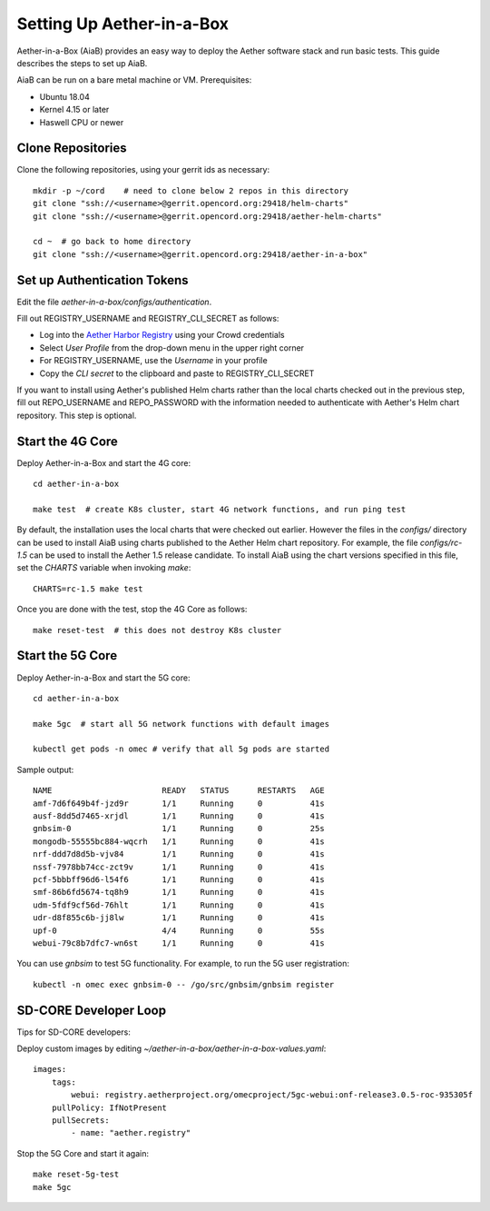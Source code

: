 .. vim: syntax=rst

Setting Up Aether-in-a-Box
==========================

Aether-in-a-Box (AiaB) provides an easy way to deploy the Aether software stack and
run basic tests.  This guide describes the steps to set up AiaB.

AiaB can be run on a bare metal machine or VM.  Prerequisites:

* Ubuntu 18.04
* Kernel 4.15 or later
* Haswell CPU or newer

Clone Repositories
------------------

Clone the following repositories, using your gerrit ids as necessary::

    mkdir -p ~/cord    # need to clone below 2 repos in this directory
    git clone "ssh://<username>@gerrit.opencord.org:29418/helm-charts"
    git clone "ssh://<username>@gerrit.opencord.org:29418/aether-helm-charts"

    cd ~  # go back to home directory
    git clone "ssh://<username>@gerrit.opencord.org:29418/aether-in-a-box"

Set up Authentication Tokens
----------------------------

Edit the file *aether-in-a-box/configs/authentication*.

Fill out REGISTRY_USERNAME and REGISTRY_CLI_SECRET as follows:

* Log into the `Aether Harbor Registry <https://registry.aetherproject.org>`_ using your Crowd credentials
* Select *User Profile* from the drop-down menu in the upper right corner
* For REGISTRY_USERNAME, use the *Username* in your profile
* Copy the *CLI secret* to the clipboard and paste to REGISTRY_CLI_SECRET

If you want to install using Aether's published Helm charts rather than the local charts
checked out in the previous step, fill out REPO_USERNAME and REPO_PASSWORD with the
information needed to authenticate with Aether's Helm chart repository.  This step is optional.

Start the 4G Core
-----------------

Deploy Aether-in-a-Box and start the 4G core::

    cd aether-in-a-box

    make test  # create K8s cluster, start 4G network functions, and run ping test

By default, the installation uses the local charts that were checked out earlier.  However the
files in the *configs/* directory can be used to install AiaB using charts published to the Aether Helm
chart repository.  For example, the file *configs/rc-1.5* can be used to install the Aether 1.5 release candidate.
To install AiaB using the chart versions specified in this file, set the *CHARTS* variable when invoking *make*::

    CHARTS=rc-1.5 make test

Once you are done with the test, stop the 4G Core as follows::

    make reset-test  # this does not destroy K8s cluster

Start the 5G Core
-----------------

Deploy Aether-in-a-Box and start the 5G core::

    cd aether-in-a-box

    make 5gc  # start all 5G network functions with default images

    kubectl get pods -n omec # verify that all 5g pods are started

Sample output::

    NAME                       READY   STATUS      RESTARTS   AGE
    amf-7d6f649b4f-jzd9r       1/1     Running     0          41s
    ausf-8dd5d7465-xrjdl       1/1     Running     0          41s
    gnbsim-0                   1/1     Running     0          25s
    mongodb-55555bc884-wqcrh   1/1     Running     0          41s
    nrf-ddd7d8d5b-vjv84        1/1     Running     0          41s
    nssf-7978bb74cc-zct9v      1/1     Running     0          41s
    pcf-5bbbff96d6-l54f6       1/1     Running     0          41s
    smf-86b6fd5674-tq8h9       1/1     Running     0          41s
    udm-5fdf9cf56d-76hlt       1/1     Running     0          41s
    udr-d8f855c6b-jj8lw        1/1     Running     0          41s
    upf-0                      4/4     Running     0          55s
    webui-79c8b7dfc7-wn6st     1/1     Running     0          41s

You can use *gnbsim* to test 5G functionality.  For example, to run the 5G user registration::

    kubectl -n omec exec gnbsim-0 -- /go/src/gnbsim/gnbsim register


SD-CORE Developer Loop
----------------------

Tips for SD-CORE developers:

Deploy custom images by editing `~/aether-in-a-box/aether-in-a-box-values.yaml`::

    images:
        tags:
            webui: registry.aetherproject.org/omecproject/5gc-webui:onf-release3.0.5-roc-935305f
        pullPolicy: IfNotPresent
        pullSecrets:
            - name: "aether.registry"

Stop the 5G Core and start it again::

    make reset-5g-test
    make 5gc
